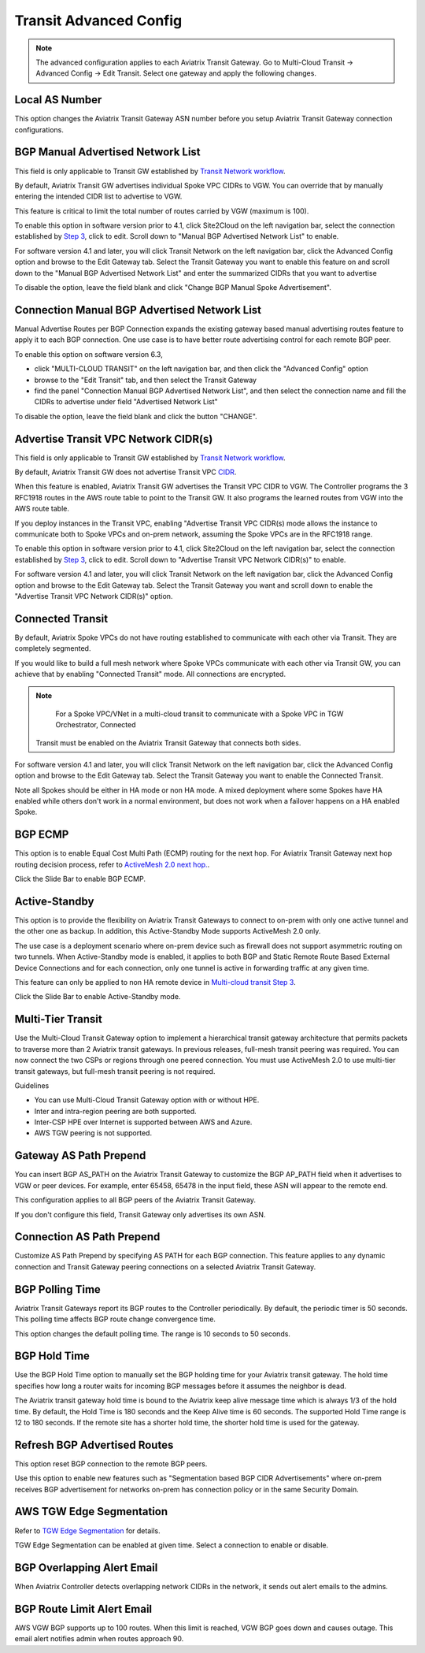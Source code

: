 .. meta::
  :description: Multi-Cloud Transit Network Advanced
  :keywords: Transit VPC, Transit hub, AWS Global Transit Network, Encrypted Peering, Transitive Peering, AWS VPC Peering, VPN


================================================================
Transit Advanced Config
================================================================

.. Note::

 The advanced configuration applies to each Aviatrix Transit Gateway. Go to Multi-Cloud Transit -> Advanced Config -> Edit Transit. Select one gateway and apply the following changes. 

Local AS Number
--------------------

This option changes the Aviatrix Transit Gateway ASN number before you setup Aviatrix Transit Gateway connection configurations. 


BGP Manual Advertised Network List
-------------------------------------

This field is only applicable to Transit GW established by `Transit Network workflow <https://docs.aviatrix.com/HowTos/transitvpc_workflow.html>`_.

By default, Aviatrix Transit GW advertises individual Spoke VPC CIDRs to VGW. You can 
override that by manually entering the intended CIDR list to advertise to VGW. 

This feature is critical to limit the total number of routes carried by VGW (maximum is 100). 

To enable this option in software version prior to 4.1, click Site2Cloud on the left navigation bar, select the connection established by `Step 3 <https://docs.aviatrix.com/HowTos/transitvpc_workflow.html#connect-the-transit-gw-to-aws-vgw>`_, click to edit.
Scroll down to "Manual BGP Advertised Network List" to enable.

For software version 4.1 and later, you will click Transit Network on the left navigation bar, click the Advanced Config option and browse to the Edit Gateway tab. Select the Transit Gateway you want to enable this feature on and scroll down to the "Manual BGP Advertised Network List" and enter the summarized CIDRs that you want to advertise

To disable the option, leave the field blank and click "Change BGP Manual Spoke Advertisement".

Connection Manual BGP Advertised Network List
---------------------------------------------

Manual Advertise Routes per BGP Connection expands the existing gateway based manual advertising routes feature to apply it to each BGP connection. One use case is to have better route advertising control for each remote BGP peer.

To enable this option on software version 6.3, 

- click "MULTI-CLOUD TRANSIT" on the left navigation bar, and then click the "Advanced Config" option

- browse to the "Edit Transit" tab, and then select the Transit Gateway 

- find the panel "Connection Manual BGP Advertised Network List", and then select the connection name and fill the CIDRs to advertise under field "Advertised Network List"

To disable the option, leave the field blank and click the button "CHANGE".

Advertise Transit VPC Network CIDR(s)
--------------------------------------

This field is only applicable to Transit GW established by `Transit Network workflow <https://docs.aviatrix.com/HowTos/transitvpc_workflow.html>`_.

By default, Aviatrix Transit GW does not advertise Transit VPC `CIDR <https://www.aviatrix.com/learning/glossary/cidr.php>`_.

When this feature is enabled, Aviatrix Transit GW advertises the Transit VPC CIDR to VGW. The Controller programs the 3 RFC1918 routes in the AWS route table to point to the Transit GW. It also programs the learned routes from VGW into the AWS route table. 

If you deploy instances in the Transit VPC, enabling "Advertise Transit VPC CIDR(s) mode allows the instance to communicate both to Spoke VPCs and on-prem network, assuming the Spoke VPCs are in the RFC1918 range. 

To enable this option in software version prior to 4.1, click Site2Cloud on the left navigation bar, select the connection established by `Step 3 <https://docs.aviatrix.com/HowTos/transitvpc_workflow.html#connect-the-transit-gw-to-aws-vgw>`_, click to edit.
Scroll down to "Advertise Transit VPC Network CIDR(s)" to enable.

For software version 4.1 and later, you will click Transit Network on the left navigation bar, click the Advanced Config option and browse to the Edit Gateway tab. Select the Transit Gateway you want and scroll down to enable the "Advertise Transit VPC Network CIDR(s)" option. 


Connected Transit
--------------------

By default, Aviatrix Spoke VPCs do not have routing established to communicate 
with each other via Transit. They are completely segmented. 

If you would like to build a full mesh network where Spoke VPCs communicate with each other via Transit GW, you can achieve that by enabling "Connected Transit" mode. All connections are encrypted. 

.. Note::

  For a Spoke VPC/VNet in a multi-cloud transit to communicate with a Spoke VPC in TGW Orchestrator, Connected
 Transit must be enabled on the Aviatrix Transit Gateway that connects both sides.

For software version 4.1 and later, you will click Transit Network on the left navigation bar, click the Advanced Config option and browse to the Edit Gateway tab. Select the Transit Gateway you want to enable the Connected Transit.

Note all Spokes should be either in HA mode or non HA mode. A mixed deployment where some Spokes have 
HA enabled while others don't work in a normal environment, but does not work
when a failover happens on a HA enabled Spoke. 

BGP ECMP
-----------

This option is to enable Equal Cost Multi Path (ECMP) routing for the next hop. For Aviatrix Transit Gateway next hop routing decision
process, refer to `ActiveMesh 2.0 next hop. <https://docs.aviatrix.com/HowTos/activemesh_faq.html#what-is-activemesh-2-0>`_.

Click the Slide Bar to enable BGP ECMP. 

Active-Standby
--------------

This option is to provide the flexibility on Aviatrix Transit Gateways to connect to on-prem with only one active tunnel and the other one as backup. In addition, this Active-Standby Mode supports ActiveMesh 2.0 only.

The use case is a deployment scenario where on-prem device such as firewall does not support asymmetric routing on two tunnels. When Active-Standby mode is enabled, it applies to both BGP and Static Remote Route Based External Device Connections and for each connection, only one tunnel is active in forwarding traffic at any given time. 

This feature can only be applied to non HA remote device in `Multi-cloud transit Step 3 <https://docs.aviatrix.com/HowTos/transitvpc_workflow.html#external-device>`_.

Click the Slide Bar to enable Active-Standby mode. 


Multi-Tier Transit
-----------------------
Use the Multi-Cloud Transit Gateway option to implement a hierarchical transit gateway architecture that permits packets to traverse more than 2 Aviatrix transit gateways. In previous releases, full-mesh transit peering was required. You can now connect the two CSPs or regions through one peered connection. You must use ActiveMesh 2.0 to use multi-tier transit gateways, but full-mesh transit peering is not required.

Guidelines

* You can use Multi-Cloud Transit Gateway option with or without HPE.
* Inter and intra-region peering are both supported.
* Inter-CSP HPE over Internet is supported between AWS and Azure.
* AWS TGW peering is not supported.


Gateway AS Path Prepend
-------------------------------------------

You can insert BGP AS_PATH on the Aviatrix Transit Gateway to customize the BGP AP_PATH field when it advertises to VGW or peer devices. For example, 
enter 65458, 65478 in the input field, these ASN will appear to the remote end. 

This configuration applies to all BGP peers of the Aviatrix Transit Gateway. 

If you don't configure this field, Transit Gateway only advertises its own ASN.

Connection AS Path Prepend
----------------------------

Customize AS Path Prepend by specifying AS PATH for each BGP connection. 
This feature  applies to any dynamic connection and Transit Gateway peering connections on a selected Aviatrix Transit Gateway. 

BGP Polling Time 
---------------------

Aviatrix Transit Gateways report its BGP routes to the Controller periodically. By default, the periodic timer is 50 seconds. 
This polling time affects BGP route change convergence time. 

This option changes the default polling time. The range is 10 seconds to 50 seconds.


BGP Hold Time
----------------------
Use the BGP Hold Time option to manually set the BGP holding time for your Aviatrix transit gateway. The hold time specifies how long a router waits for incoming BGP messages before it assumes the neighbor is dead. 

The Aviatrix transit gateway hold time is bound to the Aviatrix keep alive message time which is always 1/3 of the hold time. By default, the Hold Time is 180 seconds and the Keep Alive time is 60 seconds. The supported Hold Time range is 12 to 180 seconds. If the remote site has a shorter hold time, the shorter hold time is used for the gateway.



Refresh BGP Advertised Routes
---------------------------------------

This option reset BGP connection to the remote BGP peers. 

Use this option to enable new features such as "Segmentation based BGP CIDR Advertisements" where on-prem receives BGP advertisement
for networks on-prem has connection policy or in the same Security Domain. 

AWS TGW Edge Segmentation
----------------------------

Refer to `TGW Edge Segmentation <https://docs.aviatrix.com/HowTos/tgw_faq.html#what-is-edge-segmentation>`_ for details. 

TGW Edge Segmentation can be enabled at given time. Select a connection to enable or disable. 

BGP Overlapping Alert Email
----------------------------

When Aviatrix Controller detects overlapping network CIDRs in the network, it sends out alert emails to the admins. 

BGP Route Limit Alert Email
----------------------------------

AWS VGW BGP supports up to 100 routes. When this limit is reached, VGW BGP goes down and causes outage. This email alert 
notifies admin when routes approach 90. 

.. |Test| image:: transitvpc_workflow_media/SRMC.png
   :width: 5.55625in
   :height: 3.26548in

.. |TVPC2| image:: transitvpc_workflow_media/TVPC2.png
   :scale: 60%

.. |HAVPC| image:: transitvpc_workflow_media/HAVPC.png
   :scale: 60%

.. |VGW| image:: transitvpc_workflow_media/connectVGW.png
   :scale: 50%

.. |launchSpokeGW| image:: transitvpc_workflow_media/launchSpokeGW.png
   :scale: 50%

.. |AttachSpokeGW| image:: transitvpc_workflow_media/AttachSpokeGW.png
   :scale: 50%

.. |SpokeVPC| image:: transitvpc_workflow_media/SpokeVPC.png
   :scale: 50%

.. |transit_to_onprem| image:: transitvpc_workflow_media/transit_to_onprem.png
   :scale: 40%

.. |azure_native_transit2| image:: transitvpc_workflow_media/azure_native_transit2.png
   :scale: 30%

.. |transit_approval| image:: transitvpc_workflow_media/transit_approval.png
   :scale: 30%

.. disqus::
